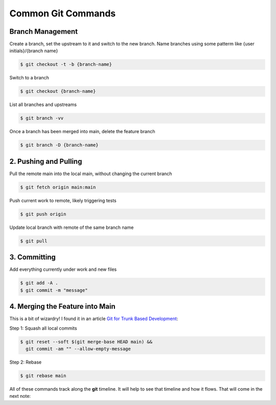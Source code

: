 Common Git Commands
###################

Branch Management
=================

Create a branch, set the upstream to it and switch to the new branch. Name
branches using some patterm like {user initials}/{branch name}

..  code:: shell

    $ git checkout -t -b {branch-name}

Switch to a branch

..  code:: shell

    $ git checkout {branch-name}

List all branches and upstreams

..  code:: shell

    $ git branch -vv

Once a branch has been merged into main, delete the feature branch

..  code:: shell

    $ git branch -D {branch-name}

2. Pushing and Pulling
======================

Pull the remote main into the local main, without changing the current branch

..  code:: shell

    $ git fetch origin main:main

Push current work to remote, likely triggering tests 

..  code:: shell

    $ git push origin

Update local branch with remote of the same branch name

..  code:: shell

    $ git pull

3. Committing
=============

Add everything currently under work and new files

..  code:: shell

    $ git add -A .
    $ git commit -m "message"


4. Merging the Feature into Main
================================

This is a bit of wizardry! I found it in an article `Git for Trunk Based
Development <https://medium.com/@elischleifer/minimum-viable-git-for-trunk-based-development-81a5da7a77a7>`_:

Step 1: Squash all local commits

..  code:: shell

    $ git reset --soft $(git merge-base HEAD main) &&
      git commit -am "" --allow-empty-message

Step 2: Rebase

..  code:: shell

    $ git rebase main

All of these commands track along the **git** timeline. It will help to see that
timeline and how it flows. That will come in the next note: 



    
..
